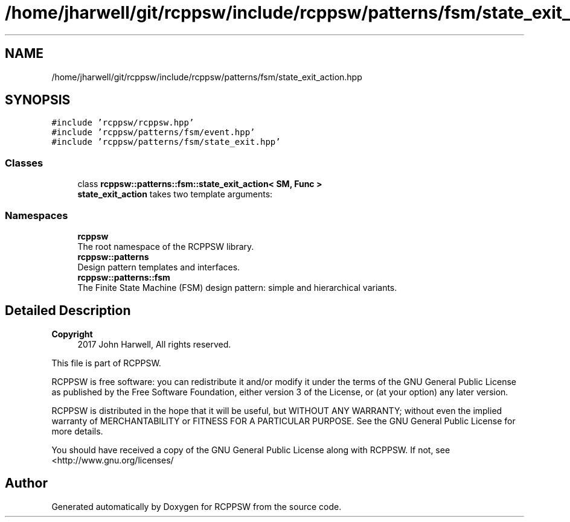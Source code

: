 .TH "/home/jharwell/git/rcppsw/include/rcppsw/patterns/fsm/state_exit_action.hpp" 3 "Sat Feb 5 2022" "RCPPSW" \" -*- nroff -*-
.ad l
.nh
.SH NAME
/home/jharwell/git/rcppsw/include/rcppsw/patterns/fsm/state_exit_action.hpp
.SH SYNOPSIS
.br
.PP
\fC#include 'rcppsw/rcppsw\&.hpp'\fP
.br
\fC#include 'rcppsw/patterns/fsm/event\&.hpp'\fP
.br
\fC#include 'rcppsw/patterns/fsm/state_exit\&.hpp'\fP
.br

.SS "Classes"

.in +1c
.ti -1c
.RI "class \fBrcppsw::patterns::fsm::state_exit_action< SM, Func >\fP"
.br
.RI "\fBstate_exit_action\fP takes two template arguments: "
.in -1c
.SS "Namespaces"

.in +1c
.ti -1c
.RI " \fBrcppsw\fP"
.br
.RI "The root namespace of the RCPPSW library\&. "
.ti -1c
.RI " \fBrcppsw::patterns\fP"
.br
.RI "Design pattern templates and interfaces\&. "
.ti -1c
.RI " \fBrcppsw::patterns::fsm\fP"
.br
.RI "The Finite State Machine (FSM) design pattern: simple and hierarchical variants\&. "
.in -1c
.SH "Detailed Description"
.PP 

.PP
\fBCopyright\fP
.RS 4
2017 John Harwell, All rights reserved\&.
.RE
.PP
This file is part of RCPPSW\&.
.PP
RCPPSW is free software: you can redistribute it and/or modify it under the terms of the GNU General Public License as published by the Free Software Foundation, either version 3 of the License, or (at your option) any later version\&.
.PP
RCPPSW is distributed in the hope that it will be useful, but WITHOUT ANY WARRANTY; without even the implied warranty of MERCHANTABILITY or FITNESS FOR A PARTICULAR PURPOSE\&. See the GNU General Public License for more details\&.
.PP
You should have received a copy of the GNU General Public License along with RCPPSW\&. If not, see <http://www.gnu.org/licenses/ 
.SH "Author"
.PP 
Generated automatically by Doxygen for RCPPSW from the source code\&.
